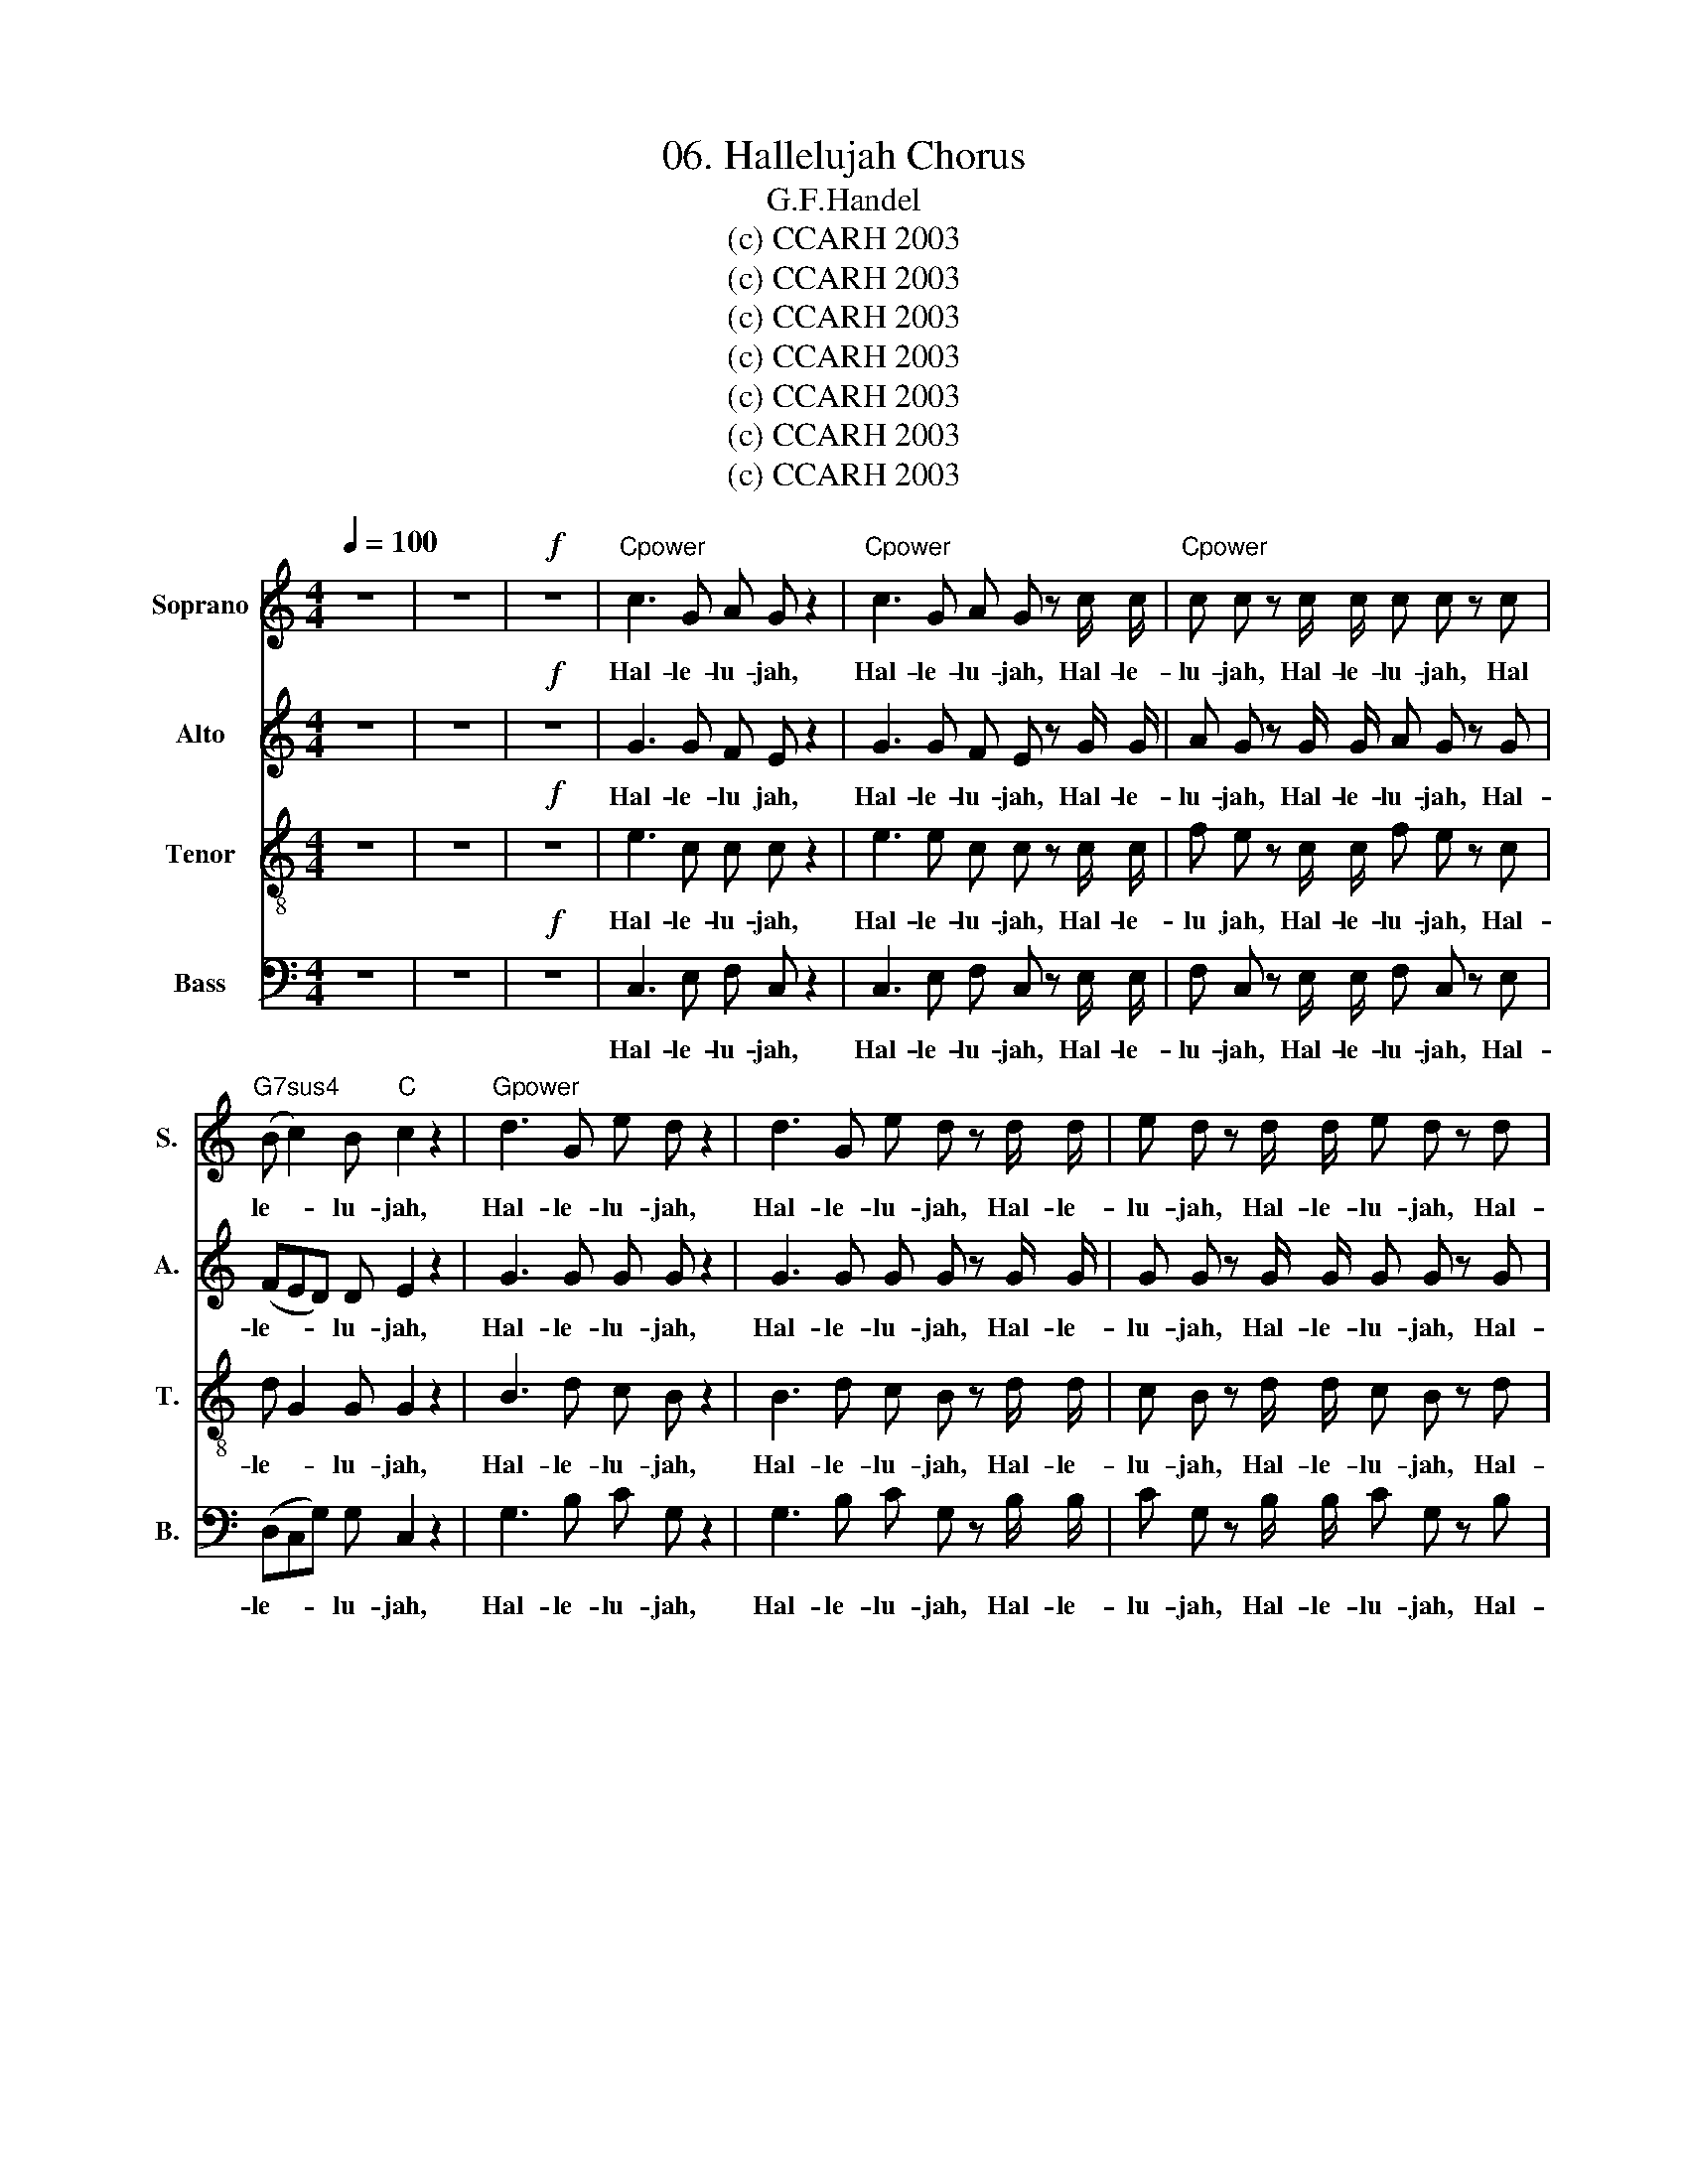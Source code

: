 X:1
T:06. Hallelujah Chorus
T:G.F.Handel
T:(c) CCARH 2003
T:(c) CCARH 2003
T:(c) CCARH 2003
T:(c) CCARH 2003
T:(c) CCARH 2003
T:(c) CCARH 2003
T:(c) CCARH 2003
Z:(c) CCARH 2003
%%score 1 2 3 4
L:1/8
Q:1/4=100
M:4/4
K:C
V:1 treble nm="Soprano" snm="S."
V:2 treble nm="Alto" snm="A."
V:3 treble-8 nm="Tenor" snm="T."
V:4 bass nm="Bass" snm="B."
V:1
 z8 | z8 |!f! z8 |"Cpower" c3 G A G z2 |"Cpower" c3 G A G z c/ c/ |"Cpower" c c z c/ c/ c c z c | %6
w: |||Hal- le- lu- jah,|Hal- le- lu- jah, Hal- le-|lu- jah, Hal- le- lu- jah, Hal|
"G7sus4" (B c2) B"C" c2 z2 |"Gpower" d3 G e d z2 | d3 G e d z d/ d/ | e d z d/ d/ e d z d | %10
w: le- * lu- jah,|Hal- le- lu- jah,|Hal- le- lu- jah, Hal- le-|lu- jah, Hal- le- lu- jah, Hal-|
"G" (ed)"D7" c2"G" B2 z2 |"G" G4"D" A2"G" B2 |"C" c C c2- c c"G" B2 |"D" A4"G" G2 z d/ d/ | %14
w: le- * lu- jah,|for the Lord|God om- ni- * po- tent|reign- eth, Hal- le-|
"Gpower" c B z d/ d/ c B z d/ d/ |"Gpower" e d z d/ d/ e d z2 |"C""G7sus4""C" z8 |"F""C" z8 | %18
w: lu- jah, Hal- le- lu- jah, Hal- le-|lu- jah, Hal- le- lu- jah,|||
"G7sus4" z4"C" z2 z c/ c/ |"Cpower" c c z c/ c/ c c z c/ c/ |"Cpower" c c z c/ c/ c c z2 | %21
w: Hal- le-|lu- jah, Hal- le- lu- jah, Hal- le-|lu- jah, Hal- le- lu- jah,|
"C" c4"G7sus4" d2"C" e2 |"F" f F f2- f f"C" e2 |"G7sus4" d4"C" c2 z c/ c/ | %24
w: for the Lord|God om- ni- * po- tent|reign- eth, Hal- le-|
"G" B G z B/ B/"D7" c c/ c/"G" d d |"C" G2 z c/ B/ A A"G" z d | %26
w: lu- jah, Hal- le- lu- jah, Hal- le- lu-|jah, Hal- le- lu- jah, Hal-|
"Dsus4" (cB) (cd/c/)"G" B B/ B/ d B |"C" z G/ G/ c G"G" z B/ B/ d B | %28
w: le- * lu- * * jah, Hal- le- lu- jah,|Hal- le- lu- jah Hal- le- lu- jah,|
"C" z G/ G/ e c"G7sus4" z B/ B/"C" c G |"F" z A/ A/ d d z B/ B/"C" c c |"G7sus4" c2 B2"C" c2 c2 | %31
w: Hal- le- lu- jah, Hal- le- lu- jah,|Hal- le- lu- jah, Hal- le- lu- jah,Hal-|le- lu- jah, Hal-|
"F" c2 c2"C" c4 | z4!p! z2"C" G2 |"G" G2"F" F2"C" E2"G7" (D>C) |"C" C8 | z4"G7sus4" E2 (D>C) | %36
w: le- lu- jah!|The|king- dom of this _|world|is be _|
"C" C4- C2"C"!f! e2 |"G" d2"F" c2"C" c2"G7" B2 |"C" c3 B c2"D7" c2 |"G" B3 G"F" A2"G" B2 | %40
w: come * the|king- dom of our|Lord and of his|Christ, and of his|
"C" c4 z4 |"F""Dm7" z8 |"G""C" z8 |"G""C" z8 |"D7" z8 |"G""C" z8 |"F""Dm7" z8 | %47
w: Christ,|||||||
"G7sus4" z4"C" z2 c2 |"G" g2 B2"C" e2 G2 |"D7" c2 B A (B2 A>G) |"G" G4"Gpower" G2 G2 | %51
w: and|He shall reign for|e ver and e- * *|ver. King of|
"Gpower" G8- |"Gpower" G8 |"Gpower" z2 G2 G2 G2 |"Gpower" G8- |"Gpower" G8 | %56
w: Kings,|_|and Lord of|Lords,|_|
"Gpower" z4"Cpower" c2 c2 |"Cpower" c8- |"Cpower" c8 |"Cpower" z2 c2"Dpower" d2 d2 |"Dpower" d8- | %61
w: King of|Kings,|_|and Lord of|Lords,|
"Dpower" d8 |"Dpower" z4"Epower" e2 e2 |"Epower" e8- |"Epower" e8 |"Epower" z3!ff! e"F" f2 f2 | %66
w: _|King of|Kings,|_|and Lord of|
"F" f8- |"G7sus4" f3 f"C" (ed) (ef) |"G" d4 z!f! B c d |"C" G2 z2"Am7" z4 |"D7sus4" z4"G" z2 G2 | %71
w: Lords,|_ and Lord _ of _|Lords, and He shall|reign,|and|
"C" c2 E2"F" A2 C2 |"Dm7" F2 E D"G7sus4" (E2 D>C) |"C" C4"Cpower" z4 |"Cpower" z2!ff! z c f e z c | %75
w: He shall reign for|e- ver and e- * *|ver,|for e- ver and|
"Cpower" f e z2 z4 |"Cpower" z2 z c/ c/ f e z c/ c/ |"Cpower" f e z G"C" G2 c2 | %78
w: e- ver,|Hal- le- lu- jah, Hal- le-|lu- jah, and He shall|
"Am7" e2 c2"F" c2"C/E" G G |"G7sus4" B2 c c (c2 B2) |"C" c2 z2 G2 G2 |"C" c2 z G G2 G2 | %82
w: reign for e- ver, for|e- ver and e- *|ver, King of|Kings, and Lord of|
"C" c2 z2 G2 G2 |"C" c2 z G G2 G2 |"C" c2 z2 z2"C" G2 |"Am7" c2 e2"F" A2"C/E" c2 | %86
w: Lords, King of|Kings, and Lord of|Lords, and|He shall reign for|
"G7sus4" f2 e d d4 |"C" c2 z2"Cpower" c2 c2 |"Cpower" c2 z c c2 c2 | %89
w: e- ver and e-|ver, King of|Kings, and Lord of|
"Cpower" c2 z c/ c/ c c z c/ c/ |"Cpower" c c z c/ c/ c c z c/ c/ |"Cpower" c c z2 z2"C" c2 | %92
w: Lords, Hal- le- lu- jah, Hal- le-|lu- jah, Hal- le- lu- jah, Hal- le-|lu- jah, Hal-|
"F" c4- c2 c2 |"C" c8 |] %94
w: le- * lu-|jah.|
V:2
 z8 | z8 |!f! z8 | G3 G F E z2 | G3 G F E z G/ G/ | A G z G/ G/ A G z G | (FED) D E2 z2 | %7
w: |||Hal- le- lu jah,|Hal- le- lu- jah, Hal- le-|lu- jah, Hal- le- lu- jah, Hal-|le- * * lu- jah,|
 G3 G G G z2 | G3 G G G z G/ G/ | G G z G/ G/ G G z G | G3 ^F G2 z2 | G4 A,2 B,2 | %12
w: Hal- le- lu- jah,|Hal- le- lu- jah, Hal- le-|lu- jah, Hal- le- lu- jah, Hal-|le- lu- jah,|for the Lord|
 C C C2- C C B,2 | A,4 G,2 z G/ G/ | G G z G/ G/ G G z G/ G/ | G G z G/ G/ G G z2 | C4 D2 E2 | %17
w: God om- ni- * po- tent|reign- eth, Hal- le-|lu- jah, Hal- le- lu- jah, Hal- le-|lu- jah, Hal- le- lu- jah,|for the Lord|
 F F, F2- F F E2 | D4 C2 z G/ G/ | A G z G/ G/ A G z G/ G/ | A G z G/ G/ A G z2 | z8 | %22
w: God om- ni- * po- tent|reign- eth, Hal- le-|lu- jah, Hal- le- lu- jah, Hal- le-|lu- jah, Hal- le- lu jah,||
 z4 z2 z G/G/ | F D G G G G/ G/ E C | z D/ D/ B, G, z (F/E/) D (G/F/) | E2 z A/ G/ ^F D G2 | %26
w: Hal- le-|lu- jah,Hal- le- lu- jah, Hal- le- lu- jah,|Hal- le- lu- jah, Hal- * le- lu- *|jah, Hal- le- lu- jah, Hal-|
 G2 ^F2 G2 z D/ D/ | G E z E/ E/ D B, z2 | C4 D2 E2 | F F, F2- F F E2 | D4 C G/ G/ E C | %31
w: le lu- jah, Hal- le-|lu- jah, Hal- le- lu- jah,|for the Lord|God om- ni- * po- tent|reign- eth, Hal- le- lu- jah,|
 z A A A G4 | z4!p! z2 E2 | D2 C2 C2 B,2 | C8 | z2 C2- C2 B,2 | C4- C2!f! G2 | G2 C2 E2 (D>C) | %38
w: Hal- le- lu- jah!|The|king- dom of this|world|is * be-|come * the|king- dom of our _|
 C3 D E2 ^F2 | G3 G F2 F2 | G4 z4 | z8 | z8 | z8 | z8 | z2 G2 C2 E2 | A2 C2 F2 E D | %47
w: Lord and of his|Christ, and of his|Christ,|||||and He shall|reign for e- ver and|
 (E2 D>C) C G E C | z D G D z2 z B, | (CA) G2- G2 ^F2 | G2 D2 G2 G2 | G8- | G8 | z2 G2 G2 G2 | %54
w: e- * * ver, for e- ver|and e- ver, for|e- * ver * and|e- ver, King of|Kings,|_|and Lord of|
 G8- | G8 | z8 | z2 z G A G z G | A G z G/ G/ A G z G/ G/ | A G z2 z4 | z2 z D G ^F z D | %61
w: Lords,|_||for e- ver and|e- ver, Hal- le- lu- jah, Hal- le-|lu- jah,|for e- ver and|
 G ^F z D/ D/ G F z D/ D/ | G ^F z2 z4 | z2 z E A ^G z E | A ^G z E/ E/ A G z E/ E/ | A2 E2 z4 | %66
w: e- ver, Hal- le- lu- jah, Hal- le-|lu- jah,|for e- ver and|e- ver, Hal- le- lu- jah, Hal- le-|lu- jah,|
 z4!ff! A2 A2 | G3 G G2 G2 | G4 z4 | z4!f! z E ^F G | (CB, CD/C/B,) D G F | E3 D C3 C | %72
w: King of|Kings, and Lord of|Lords|and He shall|reign, _ _ _ _ _ and He shall|reign _ _ for|
 (CB,) C C C2 B,2 | C4!ff! C2 C2 | C2 z G A G z G | A G z C C2 C2 | C2 z G/ G/ A G z G/ G/ | %77
w: e- * ver and e- *|ver, King of|Kings, for e- ver, and|e- ver, and Lord of|Lords, Hal- le- lu- jah, Hal- le-|
 A G z2 z2 G2 | C2 G2 A2 C2 | F2 E D D4 | E2 z2 E2 (E>F) | G2 z E E2 (E>F) | G2 z2 E2 E2 | %83
w: lu- jah, and|He shall reign for|e- ver and e-|ver, King of _|Kings, and Lord of _|Lords, King of|
 G2 z E E2 (E>F) | G2 z2 z2 E2 | E2 E2 C2 G2 | D2 G G G4 | G2 z G A G z G | A G z G A G z G | %89
w: Kings, and Lord of _|Lords, and|He shall reign for|e- ver and e-|ver, for e- ver and|e- ver, for e- ver and|
 A G z G/ G/ A G z G/ G/ | A G z G/ G/ A G z G/ G/ | A G z2 z2 E2 | F4- F2 F2 | E8 |] %94
w: e- ver, Hal- le- lu- jah, Hal- le-|lu- jah, Hal- le- lu- jah, Hal- le-|lu- jah, Hal-|le- * lu|jah.|
V:3
 z8 | z8 |!f! z8 | e3 c c c z2 | e3 e c c z c/ c/ | f e z c/ c/ f e z c | d G2 G G2 z2 | %7
w: |||Hal- le- lu- jah,|Hal- le- lu- jah, Hal- le-|lu jah, Hal- le- lu- jah, Hal-|le- * lu- jah,|
 B3 d c B z2 | B3 d c B z d/ d/ | c B z d/ d/ c B z d | (cde) c d2 z2 | G4 A2 B2 | c C c2- c c B2 | %13
w: Hal- le- lu- jah,|Hal- le- lu- jah, Hal- le-|lu- jah, Hal- le- lu- jah, Hal-|le- * * lu- jah,|for the Lord|God om- ni- * po- tent|
 A4 G2 z G/ G/ | e d z d/ d/ e d z d/ d/ | c B z d/ d/ c B z2 | c4 d2 e2 | f F F2- F F E2 | %18
w: reign- eth, Hal- le-|lu- jah, Hal- le- lu- jah, Hal- le-|lu- jah, Hal- le- lu- jah,|for the Lord|God om- ni- * po- tent|
 D4 C2 z c/ c/ | f e z c/ c/ f e z c/ c/ | f e z c/ c/ f e z2 | z2 z c/ c/ B G z c/ c/ | %22
w: reign- eth, Hal- le-|lu- jah, Hal- le- lu- jah, Hal- le-|lu jah, Hal- le- lu- jah,|Hal- le- lu- jah, Hal- le-|
 A A z d/ d/ B G c2- | c2 B2 c e/ e/ g e | G4 A2 B2 | c C c2- c c B2 | A4 G d/ d/ B G | %27
w: lu- jah, Hal- le- lu- jah,Hal- le-|* lu- jah, Hal- le- lu- jah,|for the Lord|God om- ni- * po- tent|reign- eth, Hal- le- lu- jah,|
 z c/ c/ e c z d/ d/ B G | c4 d2 e2 | f F f2- f f e2 | d4 c3 e | f3 f e4 | z4!p! z2 c2 | %33
w: Hal- le- lu- jah, Hal- le- lu- jah,|for the Lord|God om- ni- * po- tent|reign- eth, Hal-|le- lu- jah!|The|
 G2 C2 G3 G | G8 | z4 G2 (F>E) | E4- E2!f! c2 | d2 f2 G3 G | G3 F G2 c2 | d3 c c2 d2 | e4 z4 | z8 | %42
w: king- dom of this|world|is be- *|come * the|king- dom of our|Lord and of his|Christ, and of his|Christ,||
 z4 z2 c2 | g2 B2 e2 G2 | c2 B A B2 A>G | G2 z2 z G c c | c2 z A (dB) c c | (c2 B2) c2 z2 | %48
w: and|He shall reign for|e- ver and e- * *|ver, and He shall|reign for e- * ver and|e- * ver,|
 z4 z c B G | (e d2) e d d z d | d2 B2 z4 | z2 z d e d z d | e d z d/ d/ e d z d/ d/ | e d z2 z4 | %54
w: and He shall|reign _ for e- ver and|e- ver,|for e- ver and|e- ver, Hal- le- lu- jah, Hal- le-|lu- jah,|
 z2 z d e d z d | e d z d/ d/ e d z d/ d/ | e d z2 z4 | z2 z c f e z c | f e z c/ c/ f e z c/ c/ | %59
w: for e- ver and|e- ver, Hal- le- lu- jah,- Hal- le-|lu- jah,|for e- ver and|e- ver, Hal- le- lu- jah, Hal- le-|
 f e z2 z4 | z2 z A B A z A | B A z A/ A/ B A z A/ A/ | B A z2 z4 | z2 z B c B z B | %64
w: lu- jah,|for e- ver and|e- ver, Hal- le- lu- jah, Hal- le-|lu- jah,|for e- ver and|
 c B z B/ B/ c B z B/ B/ | c2 c2 z4 | z4!ff! c2 c2 | d3 d (cB) (cd) | B4 z4 | z!f! G A B E G G2- | %70
w: e- ver, Hal- le- lu- jah, Hal- le-|lu- jah,|King of|Kings, and Lord _ of _|Lords,|and He shall reign, and He|
 G2 ^F2 G2 z2 | z G c B A3 G | F2 G A G4 | G4!ff! c2 c2 | c8- | c3 c c2 c2 | c8- | c2 z e e2 c2 | %78
w: _ shall reign,|and He shall reign for|e- ver and e-|ver, King of|Kings,|_ and Lord of|Lords,|_ and He shall|
 c2 c2 A2 G G | F2 G G G4 | G2 z2 c2 (c>d) | e2 z c c2 (c>d) | e2 z2 c2 c2 | e2 z c c2 (c>d) | %84
w: reign for e- ver, for|e- ver and e-|ver, King of _|Kings, and Lord of _|Lords, King of|Kings, and Lord of _|
 e2 z2 z2 c2 | c2 G2 A2 G2 | B2 c c c2 B2 | e2 z c f e z c | f e z c f e z c | %89
w: Lords, and|He shall reign for|e- ver and e- *|ver, for e- ver and|e- ver, for e- ver and|
 f e z c/ c/ f e z c/ c/ | f e z c/ c/ f e z c/ c/ | f e z2 z2 G2 | A4- A2 A2 | G8 |] %94
w: e- ver, Hal- le- lu- jah, Hal- le-|lu- jah, Hal- le- lu- jah, Hal- le-|lu- jah, Hal-|le- * lu-|jah.|
V:4
 z8 | z8 |!f! z8 | C,3 E, F, C, z2 | C,3 E, F, C, z E,/ E,/ | F, C, z E,/ E,/ F, C, z E, | %6
w: |||Hal- le- lu- jah,|Hal- le- lu- jah, Hal- le-|lu- jah, Hal- le- lu- jah, Hal-|
 (D,C,G,) G, C,2 z2 | G,3 B, C G, z2 | G,3 B, C G, z B,/ B,/ | C G, z B,/ B,/ C G, z B, | %10
w: le- * * lu- jah,|Hal- le- lu- jah,|Hal- le- lu- jah, Hal- le-|lu- jah, Hal- le- lu- jah, Hal-|
 (CB,) A,2 G,2 z2 | G,4 A,2 B,2 | C C, C2- C C B,2 | A,4 G,2 z B,/ B,/ | %14
w: le- * lu- jah,|for the Lord|God om- ni- * po- tent|reign- eth, Hal- le-|
 C G, z B,/ B,/ C G, z B,/ B,/ | C G, z B,/ B,/ C G, z2 | C,4 D,2 E,2 | F, F,, F,2- F, F, E,2 | %18
w: lu- jah, Hal- le- lu- jah, Hal- le-|lu- jah, Hal- le- lu- jah,|for the Lord|God om- ni- * po- tent|
 D,4 C,2 z E,/ E,/ | F, C, z E,/ E,/ F, C, z E,/ E,/ | F, C, z E,/ E,/ F, C, z2 | z8 | z8 | %23
w: reign- eth, Hal- le-|lu- jah, Hal- le- lu- jah, Hal- le-|lu- jah, Hal- le- lu- jah,|||
 z2 z G,/ G,/ E, C, z2 | G,4 A,2 B,2 | C C, C2- C C B,2 | A,4 G,2 z G,/ G,/ | %27
w: Hal- le- lu- jah,|for the Lord|God om- ni- * po tent|reign- eth, Hal- le-|
 E, C, z C/ C/ B, G, z2 | z2 z C/ C/ B, G, z C/ C/ | A, F, z D,/ D,/ G, G, z A,/ A,/ | %30
w: lu- jah, Hal- le- lu- jah,|Hal- le- lu- jah, Hal- le-|lu- jah, Hal- le- lu- jah, Hal- le-|
 F, D, G,3/2 F,/ E,2 z C/ C/ | A, F, A, B, C4 | z4!p! z2 C,2 | B,,2 A,,2 G,,2 (F,>E,) | E,8 | %35
w: lu- jah,Hal- le- lu- jah, Hal- le-|lu- jah,Hal- le- lu- jah!|The|King- dom of this _|world|
 z4 G,,3 G,, | C,4- C,2!f! C2 | B,2 A,2 G,2 (F,>E,) | E,3 D, C,2 A,2 | G,3 E, F,2 D,2 | %40
w: is be-|come * the|king- dom of our _|Lord and of his|Christ, and of his|
 C,3 G, C2 E,2 | A,2 C,2 F,2 E, D, | D,4 C,2 z2 | z2 z G, C C, z E, | (A,^F,) G,2 z D, C, D, | %45
w: Christ, and He shall|reign for e- ver and|e- ver,|for e- ver and|e- * ver, and He shall|
 B,, G, F, G, E,2 z E, | F, C, z2 z2 z F, | G, G,, z G, E, C, z C | B, G, z B, C C, z E, | %49
w: reign, and He shall reign for|e- ver, for|e- ver and e- ver, for|e- ver and e- ver, for|
 (A,^F,) G, C, D, D, z D, | B,,2 G,,2 z4 | z2 z B, C G, z B, | C G, z B,/ B,/ C G, z B,/ B,/ | %53
w: e- * ver, for e- ver and|e- ver,|for e- ver and|e- ver, Hal- le- lu- jah, Hal- le-|
 C G, z2 z4 | z2 z B, C G, z B, | C G, z B,/ B,/ C G, z B,/ B,/ | C G, z2 z4 | z2 z E, F, C, z E, | %58
w: lu- jah,|for e- ver and|e- ver, Hal- le- lu- jah, Hal- le-|lu- jah,|for e- ver and|
 F, C, z E,/ E,/ F, C, z E,/ E,/ | F, C, z2 z4 | z2 z ^F, G, D, z F, | %61
w: e- ver, Hal- le- lu- jah, Hal- le-|lu- jah,|for e- ver and|
 G, D, z ^F,/ F,/ G, D, z F,/ F,/ | G, D, z2 z4 | z2 z ^G, A, E, z G, | %64
w: e- ver, Hal- le- lu jah, Hal- le-|lu- jah,|for e- ver and|
 A, E, z ^G,/ G,/ A, E, z G,/ G,/ | A,2 A,,2 z4 |!ff! z4 A,2 A,2 | B,3 B, C2 C,2 | %68
w: e- ver, Hal- le- lu- jah, Hal- le-|lu- jah,|King of|Kings, and Lord of|
 G,3!f! G,, G,2 B,,2 | E,2 G,,2 C,2 B,, B,, | A,,4 G,,2 z2 | z4 z C, F, E, | D,2 (E,F,) G,2 F, G, | %73
w: Lords, and He shall|reign for e- ver and|e- ver,|and He shall|reign for _ e- ver and|
 E,2 C,2 C2 C2 | C2 z E, F, C, z E, | F, C, z C C2 C2 | C2 z E,/ E,/ F, C, z E,/ E,/ | %77
w: e- ver, King of|Kings, for e- ver and|e- ver, and Lord of|Lords, Hal- le- lu- jah, Hal- le-|
 F, C, z C, C2 E,2 | A,2 C,2 F,2 E, E, | D,2 C, C, G,4 | C,2 z2 C,2 C,2 | C2 z C, C,2 C,2 | %82
w: lu- jah, and He shall|reign for e- ver, for|e- ver and e-|ver, King of|Kings, and Lord of|
 C2 z2 C,2 C,2 | C2 z C, C,2 C,2 | C2 z C, C2 E,2 | A,2 C,2 F,2 E, E, | D,2 C, C, G,4 | %87
w: Lords, King of|Kings, and Lord of|Lords, and He shall|reign for e- ver and|e- ver, and e-|
 C,2 z E, F, C, z E, | F, C, z E, F, C, z E, | F, C, z E,/ E,/ F, C, z E,/ E,/ | %90
w: ver, for e- ver and|e- ver, for e- ver and|e- ver, Hal- le- lu- jah, Hal- le-|
 F, C, z E,/ E,/ F, C, z E,/ E,/ | F, C, z2 z2 C,2 | F,4- F,2 F,2 | C,8 |] %94
w: lu- jah, Hal- le- lu- jah, Hal- le-|lu jah, Hal-|le- * lu-|jah.|

